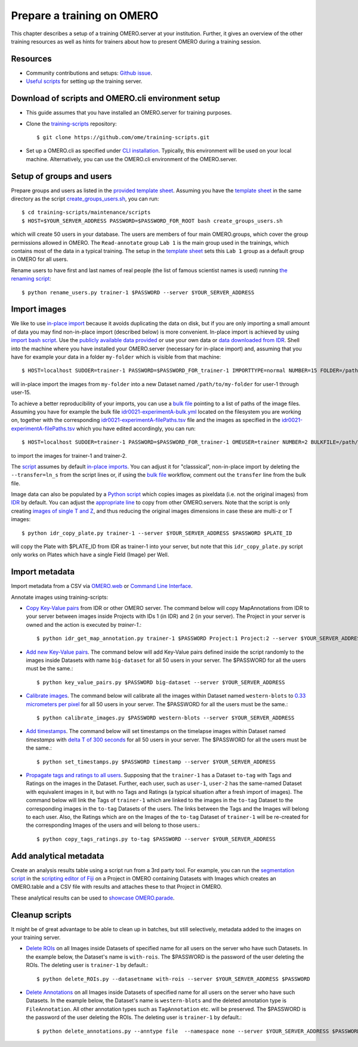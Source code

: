 Prepare a training on OMERO
===========================

This chapter describes a setup of a training OMERO.server at 
your institution. Further, it gives an overview of the other training
resources as well as hints for trainers about how to present OMERO during a training session.

Resources
---------

- Community contributions and setups: `Github issue <https://github.com/ome/omero-guides/issues/107>`_.

- `Useful scripts <https://github.com/ome/training-scripts>`_ for setting up the training server.


Download of scripts and OMERO.cli environment setup
---------------------------------------------------

- This guide assumes that you have installed an OMERO.server for training purposes.

- Clone the `training-scripts <https://github.com/ome/training-scripts>`_ repository::

    $ git clone https://github.com/ome/training-scripts.git

- Set up a OMERO.cli as specified under `CLI installation <https://docs.openmicroscopy.org/omero/latest/users/cli/installation.html>`_. Typically, this environment will be used on your local machine. Alternatively, you can use the OMERO.cli environment of the OMERO.server.

Setup of groups and users
-------------------------

Prepare groups and users as listed in the `provided template sheet <https://github.com/ome/training-scripts/blob/master/maintenance/scripts/create_groups_users_setup>`_. Assuming you have the `template sheet <https://github.com/ome/training-scripts/blob/master/maintenance/scripts/create_groups_users_setup>`_ in the same directory as the script `create_groups_users.sh <https://github.com/ome/training-scripts/blob/master/maintenance/scripts/create_groups_users.sh>`_, you can run::

    $ cd training-scripts/maintenance/scripts
    $ HOST=$YOUR_SERVER_ADDRESS PASSWORD=$PASSWORD_FOR_ROOT bash create_groups_users.sh

which will create 50 users in your database.
The users are members of four main OMERO.groups, which cover
the group permissions allowed in OMERO. The ``Read-annotate`` group ``Lab 1`` is the main group used in the trainings,
which contains most of the data in a typical training. The setup in the `template sheet <https://github.com/ome/training-scripts/blob/master/maintenance/scripts/create_groups_users_setup>`_ sets this ``Lab 1`` group as a default group in OMERO for all users.

Rename users to have first and last names of real people (the list of famous scientist names is used) running `the renaming script <https://github.com/ome/training-scripts/blob/master/maintenance/scripts/rename_users.py>`_::

    $ python rename_users.py trainer-1 $PASSWORD --server $YOUR_SERVER_ADDRESS

Import images
-------------

We like to use `in-place import <https://omero-guides.readthedocs.io/en/latest/upload/docs/import-cli.html#in-place-import-using-the-cli>`_ because it avoids duplicating the data on disk, but if you are only importing a small amount of data you may find non-in-place import (described below) is more convenient.
In-place import is achieved by using `import bash script <https://github.com/ome/training-scripts/blob/master/maintenance/scripts/in_place_import_as.sh>`_. Use the `publicly available data provided <https://downloads.openmicroscopy.org/images/>`_ or use your own data or `data downloaded from IDR <https://idr.openmicroscopy.org/about/download.html>`_. Shell into the machine where you have installed your OMERO.server (necessary for in-place import) and, assuming that you have for example your data in a folder ``my-folder`` which is visible from that machine::

    $ HOST=localhost SUDOER=trainer-1 PASSWORD=$PASSWORD_FOR_trainer-1 IMPORTTYPE=normal NUMBER=15 FOLDER=/path/to/my-folder bash in_place_import_as.sh

will in-place import the images from ``my-folder`` into a new Dataset named ``/path/to/my-folder`` for user-1 through user-15.

To achieve a better reproducibility of your imports, you can use a `bulk file <https://omero-guides.readthedocs.io/en/latest/upload/docs/import-cli.html#bulk-import-using-the-cli>`_ pointing to a list of paths of the image files. Assuming you have for example the bulk file `idr0021-experimentA-bulk.yml <https://github.com/IDR/idr0021-lawo-pericentriolarmaterial/blob/master/experimentA/idr0021-experimentA-bulk.yml>`_ located on the filesystem you are working on, together with the corresponding `idr0021-experimentA-filePaths.tsv <https://github.com/IDR/idr0021-lawo-pericentriolarmaterial/blob/master/experimentA/idr0021-experimentA-filePaths.tsv>`_ file and the images as specified in the `idr0021-experimentA-filePaths.tsv <https://github.com/IDR/idr0021-lawo-pericentriolarmaterial/blob/master/experimentA/idr0021-experimentA-filePaths.tsv>`_ which you have edited accordingly, you can run::

    $ HOST=localhost SUDOER=trainer-1 PASSWORD=$PASSWORD_FOR_trainer-1 OMEUSER=trainer NUMBER=2 BULKFILE=/path/to/idr0021-experimentA-bulk.yml bash in_place_import_as.sh

to import the images for trainer-1 and trainer-2.

The `script <https://github.com/ome/training-scripts/blob/master/maintenance/scripts/in_place_import_as.sh>`_ assumes by default `in-place imports <https://omero-guides.readthedocs.io/en/latest/upload/docs/import-cli.html#in-place-import-using-the-cli>`_. You can adjust it for "classsical", non-in-place import by deleting the ``--transfer=ln_s`` from the script lines or, if using the `bulk file <https://omero-guides.readthedocs.io/en/latest/upload/docs/import-cli.html#bulk-import-using-the-cli>`_ workflow, comment out the ``transfer`` line from the bulk file.

Image data can also be populated by a `Python script <https://github.com/ome/training-scripts/blob/master/maintenance/scripts/idr_copy_plate.py>`_ which copies images as pixeldata (i.e. not the original images) from `IDR <http://idr.openmicroscopy.org/>`_ by default. You can adjust the `appropriate line <https://github.com/ome/training-scripts/blob/master/maintenance/scripts/idr_copy_plate.py#L80>`_ to copy from other OMERO.servers. Note that the script is only creating `images of single T and Z <https://github.com/ome/training-scripts/blob/master/maintenance/scripts/idr_copy_plate.py#L36>`_, and thus reducing the original images dimensions in case these are multi-z or T images::

    $ python idr_copy_plate.py trainer-1 --server $YOUR_SERVER_ADDRESS $PASSWORD $PLATE_ID

will copy the Plate with $PLATE_ID from IDR as trainer-1 into your server, but note that this ``idr_copy_plate.py`` script only works on Plates which have a single Field (Image) per Well.


Import metadata
---------------

Import metadata from a CSV via `OMERO.web <https://omero-guides.readthedocs.io/en/latest/upload/docs/metadata-ui.html>`_ or `Command Line Interface <https://omero-guides.readthedocs.io/en/latest/upload/docs/metadata.html>`_.

Annotate images using training-scripts:

- `Copy Key-Value pairs <https://github.com/ome/training-scripts/blob/master/maintenance/scripts/idr_get_map_annotations.py>`_ from IDR or other OMERO server. The command below will copy MapAnnotations from IDR to your server between images inside Projects with IDs 1 (in IDR) and 2 (in your server). The Project in your server is owned and the action is executed by `trainer-1`.::

    $ python idr_get_map_annotation.py trainer-1 $PASSWORD Project:1 Project:2 --server $YOUR_SERVER_ADDRESS

- `Add new Key-Value pairs <https://github.com/ome/training-scripts/blob/master/maintenance/scripts/key_value_pairs.py>`_. The command below will add Key-Value pairs defined inside the script randomly to the images inside Datasets with name ``big-dataset`` for all 50 users in your server. The $PASSWORD for all the users must be the same.::

    $ python key_value_pairs.py $PASSWORD big-dataset --server $YOUR_SERVER_ADDRESS

- `Calibrate images <https://github.com/ome/training-scripts/blob/master/maintenance/scripts/calibrate_images.py>`_. The command below will calibrate all the images within Dataset named ``western-blots`` to `0.33 micrometers per pixel <https://github.com/ome/training-scripts/blob/master/maintenance/scripts/calibrate_images.py#L72>`_ for all 50 users in your server. The $PASSWORD for all the users must be the same.::

    $ python calibrate_images.py $PASSWORD western-blots --server $YOUR_SERVER_ADDRESS

- `Add timestamps <https://github.com/ome/training-scripts/blob/master/maintenance/scripts/set_timestamps.py>`_. The command below will set timestamps on the timelapse images within Dataset named `timestamps` with `delta T of 300 seconds <https://github.com/ome/training-scripts/blob/master/maintenance/scripts/set_timestamps.py#L71>`_ for all 50 users in your server. The $PASSWORD for all the users must be the same.::

    $ python set_timestamps.py $PASSWORD timestamp --server $YOUR_SERVER_ADDRESS

- `Propagate tags and ratings to all users <https://github.com/ome/training-scripts/blob/master/maintenance/scripts/copy_tags_ratings.py>`_. Supposing that the ``trainer-1`` has a Dataset ``to-tag`` with Tags and Ratings on the images in the Dataset. Further, each user, such as ``user-1``, ``user-2`` has the same-named Dataset with equivalent images in it, but with no Tags and Ratings (a typical situation after a fresh import of images). The command below will link the Tags of ``trainer-1`` which are linked to the images in the ``to-tag`` Dataset to the corresponding images in the ``to-tag`` Datasets of the users. The links between the Tags and the Images will belong to each user. Also, the Ratings which are on the Images of the ``to-tag`` Dataset of ``trainer-1`` will be re-created for the corresponding Images of the users and will belong to those users.::

    $ python copy_tags_ratings.py to-tag $PASSWORD --server $YOUR_SERVER_ADDRESS

Add analytical metadata
-----------------------

Create an analysis results table using a script run from a 3rd party tool.
For example, you can run the `segmentation script <https://github.com/ome/omero-guide-fiji/blob/master/scripts/groovy/idr0021.groovy>`_ in the `scripting editor of Fiji <https://omero-guides.readthedocs.io/en/latest/fiji/docs/threshold_scripting.html>`_ on a Project in OMERO
containing Datasets with Images which creates an OMERO.table and a CSV file
with results and attaches these to that Project in OMERO.

These analytical results can be used to `showcase OMERO.parade <https://omero-guides.readthedocs.io/en/latest/parade/docs/omero_parade.html>`_.

Cleanup scripts
---------------

It might be of great advantage to be able to clean up in batches, but still selectively, metadata added to the images on your training server.

- `Delete ROIs <https://github.com/ome/training-scripts/blob/master/maintenance/scripts/delete_ROIs.py>`_ on all Images inside Datasets of specified name for all users on the server who have such Datasets. In the example below, the Dataset's name is ``with-rois``. The $PASSWORD is the password of the user deleting the ROIs. The deleting user is ``trainer-1`` by default.::

    $ python delete_ROIs.py --datasetname with-rois --server $YOUR_SERVER_ADDRESS $PASSWORD

- `Delete Annotations <https://github.com/ome/training-scripts/blob/master/maintenance/scripts/delete_annotations.py>`_ on all Images inside Datasets of specified name for all users on the server who have such Datasets. In the example below, the Dataset's name is ``western-blots`` and the deleted annotation type is ``FileAnnotation``. All other annotation types such as ``TagAnnotation`` etc. will be preserved. The $PASSWORD is the password of the user deleting the ROIs. The deleting user is ``trainer-1`` by default.::

    $ python delete_annotations.py --anntype file  --namespace none --server $YOUR_SERVER_ADDRESS $PASSWORD western-blots